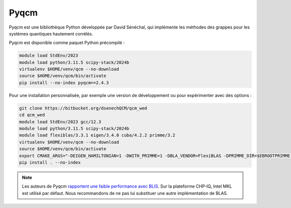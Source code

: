 Pyqcm
=====

Pyqcm est une bibliothèque Python développée par David Sénéchal, qui implémente
les méthodes des grappes pour les systèmes quantiques hautement corrélés.

Pyqcm est disponible comme paquet Python précompilé :

.. code-block:: bash

    module load StdEnv/2023
    module load python/3.11.5 scipy-stack/2024b
    virtualenv $HOME/venv/qcm --no-download
    source $HOME/venv/qcm/bin/activate
    pip install --no-index pyqcm==2.4.3

Pour une installation personnalisée, par exemple une version de développement ou
pour expérimenter avec des options :

.. code-block:: bash

    git clone https://bitbucket.org/dsenechQCM/qcm_wed
    cd qcm_wed
    module load StdEnv/2023 gcc/12.3
    module load python/3.11.5 scipy-stack/2024b
    module load flexiblas/3.3.1 eigen/3.4.0 cuba/4.2.2 primme/3.2
    virtualenv $HOME/venv/qcm --no-download
    source $HOME/venv/qcm/bin/activate
    export CMAKE_ARGS="-DEIGEN_HAMILTONIAN=1 -DWITH_PRIMME=1 -DBLA_VENDOR=FlexiBLAS -DPRIMME_DIR=$EBROOTPRIMME -DCUBA_DIR=$EBROOTCUBA -DWITH_GF_OPT_KERNEL=1"
    pip install . --no-index

.. note::

    Les auteurs de Pyqcm `rapportent une faible performance avec BLIS
    <https://qcm-wed.readthedocs.io/en/stable/parallel.html#numerical-integration>`_.
    Sur la plateforme CHP-IQ, Intel MKL est utilisé par défaut. Nous
    recommandons de ne pas lui substituer une autre implémentation de BLAS.

.. seealso::

    - `Documentation de Pyqcm <https://dsenech.github.io/qcm_wed_doc/>`_
